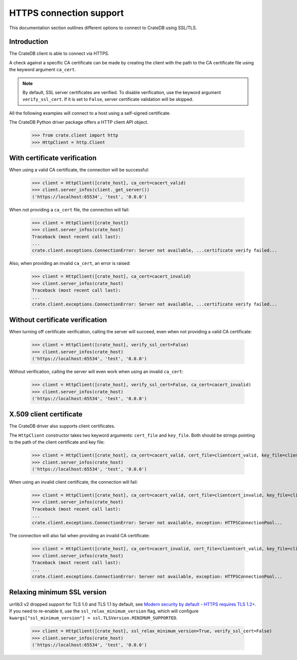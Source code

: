 .. _https_connection:

========================
HTTPS connection support
========================

This documentation section outlines different options to connect to CrateDB
using SSL/TLS.

Introduction
============

The CrateDB client is able to connect via HTTPS.

A check against a specific CA certificate can be made by creating the client
with the path to the CA certificate file using the keyword argument
``ca_cert``.

.. note::

    By default, SSL server certificates are verified. To disable verification,
    use the keyword argument ``verify_ssl_cert``. If it is set to ``False``,
    server certificate validation will be skipped.

All the following examples will connect to a host using a self-signed
certificate.

The CrateDB Python driver package offers a HTTP client API object.

    >>> from crate.client import http
    >>> HttpClient = http.Client


With certificate verification
=============================

When using a valid CA certificate, the connection will be successful:

    >>> client = HttpClient([crate_host], ca_cert=cacert_valid)
    >>> client.server_infos(client._get_server())
    ('https://localhost:65534', 'test', '0.0.0')

When not providing a ``ca_cert`` file, the connection will fail:

    >>> client = HttpClient([crate_host])
    >>> client.server_infos(crate_host)
    Traceback (most recent call last):
    ...
    crate.client.exceptions.ConnectionError: Server not available, ...certificate verify failed...

Also, when providing an invalid ``ca_cert``, an error is raised:

    >>> client = HttpClient([crate_host], ca_cert=cacert_invalid)
    >>> client.server_infos(crate_host)
    Traceback (most recent call last):
    ...
    crate.client.exceptions.ConnectionError: Server not available, ...certificate verify failed...


Without certificate verification
================================

When turning off certificate verification, calling the server will succeed,
even when not providing a valid CA certificate:

    >>> client = HttpClient([crate_host], verify_ssl_cert=False)
    >>> client.server_infos(crate_host)
    ('https://localhost:65534', 'test', '0.0.0')

Without verification, calling the server will even work when using an invalid
``ca_cert``:

    >>> client = HttpClient([crate_host], verify_ssl_cert=False, ca_cert=cacert_invalid)
    >>> client.server_infos(crate_host)
    ('https://localhost:65534', 'test', '0.0.0')



X.509 client certificate
========================

The CrateDB driver also supports client certificates.

The ``HttpClient`` constructor takes two keyword arguments: ``cert_file`` and
``key_file``. Both should be strings pointing to the path of the client
certificate and key file:

    >>> client = HttpClient([crate_host], ca_cert=cacert_valid, cert_file=clientcert_valid, key_file=clientcert_valid)
    >>> client.server_infos(crate_host)
    ('https://localhost:65534', 'test', '0.0.0')

When using an invalid client certificate, the connection will fail:

    >>> client = HttpClient([crate_host], ca_cert=cacert_valid, cert_file=clientcert_invalid, key_file=clientcert_invalid)
    >>> client.server_infos(crate_host)
    Traceback (most recent call last):
    ...
    crate.client.exceptions.ConnectionError: Server not available, exception: HTTPSConnectionPool...

The connection will also fail when providing an invalid CA certificate:

    >>> client = HttpClient([crate_host], ca_cert=cacert_invalid, cert_file=clientcert_valid, key_file=clientcert_valid)
    >>> client.server_infos(crate_host)
    Traceback (most recent call last):
    ...
    crate.client.exceptions.ConnectionError: Server not available, exception: HTTPSConnectionPool...


Relaxing minimum SSL version
============================

urrlib3 v2 dropped support for TLS 1.0 and TLS 1.1 by default, see `Modern security by default -
HTTPS requires TLS 1.2+`_. If you need to re-enable it, use the ``ssl_relax_minimum_version`` flag,
which will configure ``kwargs["ssl_minimum_version"] = ssl.TLSVersion.MINIMUM_SUPPORTED``.

    >>> client = HttpClient([crate_host], ssl_relax_minimum_version=True, verify_ssl_cert=False)
    >>> client.server_infos(crate_host)
    ('https://localhost:65534', 'test', '0.0.0')


.. _Modern security by default - HTTPS requires TLS 1.2+: https://urllib3.readthedocs.io/en/latest/v2-migration-guide.html#https-requires-tls-1-2
